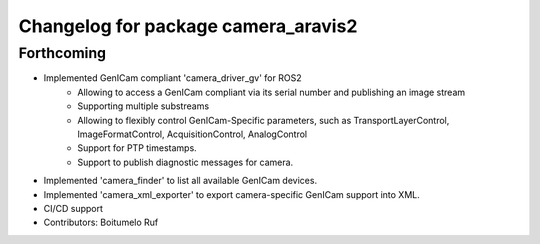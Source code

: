 ^^^^^^^^^^^^^^^^^^^^^^^^^^^^^^^^^^^^
Changelog for package camera_aravis2
^^^^^^^^^^^^^^^^^^^^^^^^^^^^^^^^^^^^

Forthcoming
-----------
* Implemented GenICam compliant 'camera_driver_gv' for ROS2
	* Allowing to access a GenICam compliant via its serial number and publishing an image stream
	* Supporting multiple substreams
	* Allowing to flexibly control GenICam-Specific parameters, such as TransportLayerControl, ImageFormatControl, AcquisitionControl, AnalogControl
	* Support for PTP timestamps.
	* Support to publish diagnostic messages for camera.
* Implemented 'camera_finder' to list all available GenICam devices.
* Implemented 'camera_xml_exporter' to export camera-specific GenICam support into XML.
* CI/CD support
* Contributors: Boitumelo Ruf
